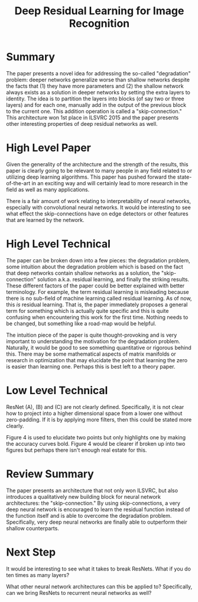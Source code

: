 #+TITLE: Deep Residual Learning for Image Recognition

* Summary

The paper presents a novel idea for addressing the so-called
"degradation" problem: deeper networks generalize worse than shallow
networks despite the facts that (1) they have more parameters and (2)
the shallow network always exists as a solution in deeper networks by
setting the extra layers to identity. The idea is to partition the
layers into blocks (of say two or three layers) and for each one,
manually add in the output of the previous block to the current
one. This addition operation is called a "skip-connection." This
architecture won 1st place in ILSVRC 2015 and the paper presents other
interesting properties of deep residual networks as well.

* High Level Paper
  
Given the generality of the architecture and the strength of the
results, this paper is clearly going to be relevant to many people in
any field related to or utilizing deep learning algorithms. This paper
has pushed forward the state-of-the-art in an exciting way and will
certainly lead to more research in the field as well as many
applications.

There is a fair amount of work relating to interpretability of neural
networks, especially with convolutional neural networks. It would be
interesting to see what effect the skip-connections have on edge
detectors or other features that are learned by the network.

* High Level Technical

The paper can be broken down into a few pieces: the degradation
problem, some intuition about the degradation problem which is based
on the fact that deep networks contain shallow networks as a solution,
the "skip-connection" solution a.k.a. residual learning, and finally
the striking results. These different factors of the paper could be
better explained with better terminology. For example, the term
residual learning is misleading because there is no sub-field of
machine learning called residual learning. As of now, this /is/
residual learning. That is, the paper immediately proposes a general
term for something which is actually quite specific and this is quite
confusing when encountering this work for the first time. Nothing
needs to be changed, but something like a road-map would be helpful.

The intuition piece of the paper is quite thought-provoking and is
very important to understanding the motivation for the degradation
problem. Naturally, it would be good to see something quantitative or
rigorous behind this. There may be some mathematical aspects of matrix
manifolds or research in optimization that may elucidate the point
that learning the zero is easier than learning one. Perhaps this is
best left to a theory paper.

* Low Level Technical
  
ResNet (A), (B) and (C) are not clearly defined. Specifically, it is
not clear how to project into a higher dimensional space from a lower
one without zero-padding. If it is by applying more filters, then this
could be stated more clearly.

Figure 4 is used to elucidate two points but only highlights one by
making the accuracy curves bold. Figure 4 would be clearer if broken
up into two figures but perhaps there isn't enough real estate for
this.

* Review Summary
  
The paper presents an architecture that not only won ILSVRC, but also
introduces a qualitatively new building block for neural network
architectures: the "skip-connection." By using skip-connections, a
very deep neural network is encouraged to learn the residual function
instead of the function itself and is able to overcome the degradation
problem. Specifically, very deep neural networks are finally able to
outperform their shallow counterparts.

* Next Step

It would be interesting to see what it takes to break ResNets. What if
you do ten times as many layers?

What other neural network architectures can this be applied to?
Specifically, can we bring ResNets to recurrent neural networks as
well?
